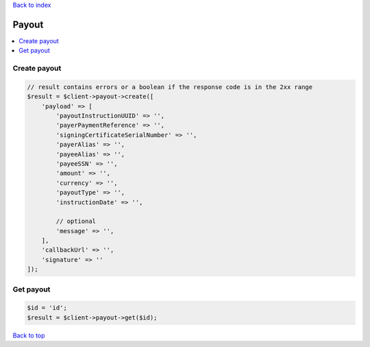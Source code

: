 .. _top:
.. title:: Payout

`Back to index <index.rst>`_

======
Payout
======

.. contents::
    :local:


Create payout
`````````````

.. code-block:: php
    
    // result contains errors or a boolean if the response code is in the 2xx range
    $result = $client->payout->create([
        'payload' => [
            'payoutInstructionUUID' => '',
            'payerPaymentReference' => '',
            'signingCertificateSerialNumber' => '',
            'payerAlias' => '',
            'payeeAlias' => '',
            'payeeSSN' => '',
            'amount' => '',
            'currency' => '',
            'payoutType' => '',
            'instructionDate' => '',
            
            // optional
            'message' => '',
        ],
        'callbackUrl' => '',
        'signature' => ''
    ]);


Get payout
``````````

.. code-block:: php
    
    $id = 'id';
    $result = $client->payout->get($id);


`Back to top <#top>`_
